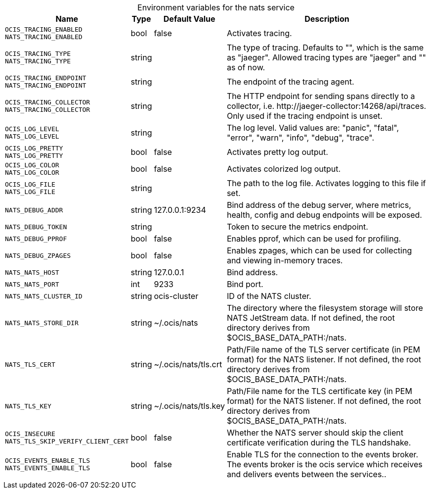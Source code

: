 // set the attribute to true or leave empty, true without any quotes.

:show-deprecation: false

ifeval::[{show-deprecation} == true]

[#deprecation-note-2023-07-24-08-45-33]
[caption=]
.Deprecation notes for the nats service
[width="100%",cols="~,~,~,~",options="header"]
|===
| Deprecation Info
| Deprecation Version
| Removal Version
| Deprecation Replacement
|===

endif::[]

[caption=]
.Environment variables for the nats service
[width="100%",cols="~,~,~,~",options="header"]
|===
| Name
| Type
| Default Value
| Description

a|`OCIS_TRACING_ENABLED` +
`NATS_TRACING_ENABLED` +

a| [subs=-attributes]
++bool ++
a| [subs=-attributes]
++false ++
a| [subs=-attributes]
Activates tracing.

a|`OCIS_TRACING_TYPE` +
`NATS_TRACING_TYPE` +

a| [subs=-attributes]
++string ++
a| [subs=-attributes]
++ ++
a| [subs=-attributes]
The type of tracing. Defaults to "", which is the same as "jaeger". Allowed tracing types are "jaeger" and "" as of now.

a|`OCIS_TRACING_ENDPOINT` +
`NATS_TRACING_ENDPOINT` +

a| [subs=-attributes]
++string ++
a| [subs=-attributes]
++ ++
a| [subs=-attributes]
The endpoint of the tracing agent.

a|`OCIS_TRACING_COLLECTOR` +
`NATS_TRACING_COLLECTOR` +

a| [subs=-attributes]
++string ++
a| [subs=-attributes]
++ ++
a| [subs=-attributes]
The HTTP endpoint for sending spans directly to a collector, i.e. \http://jaeger-collector:14268/api/traces. Only used if the tracing endpoint is unset.

a|`OCIS_LOG_LEVEL` +
`NATS_LOG_LEVEL` +

a| [subs=-attributes]
++string ++
a| [subs=-attributes]
++ ++
a| [subs=-attributes]
The log level. Valid values are: "panic", "fatal", "error", "warn", "info", "debug", "trace".

a|`OCIS_LOG_PRETTY` +
`NATS_LOG_PRETTY` +

a| [subs=-attributes]
++bool ++
a| [subs=-attributes]
++false ++
a| [subs=-attributes]
Activates pretty log output.

a|`OCIS_LOG_COLOR` +
`NATS_LOG_COLOR` +

a| [subs=-attributes]
++bool ++
a| [subs=-attributes]
++false ++
a| [subs=-attributes]
Activates colorized log output.

a|`OCIS_LOG_FILE` +
`NATS_LOG_FILE` +

a| [subs=-attributes]
++string ++
a| [subs=-attributes]
++ ++
a| [subs=-attributes]
The path to the log file. Activates logging to this file if set.

a|`NATS_DEBUG_ADDR` +

a| [subs=-attributes]
++string ++
a| [subs=-attributes]
++127.0.0.1:9234 ++
a| [subs=-attributes]
Bind address of the debug server, where metrics, health, config and debug endpoints will be exposed.

a|`NATS_DEBUG_TOKEN` +

a| [subs=-attributes]
++string ++
a| [subs=-attributes]
++ ++
a| [subs=-attributes]
Token to secure the metrics endpoint.

a|`NATS_DEBUG_PPROF` +

a| [subs=-attributes]
++bool ++
a| [subs=-attributes]
++false ++
a| [subs=-attributes]
Enables pprof, which can be used for profiling.

a|`NATS_DEBUG_ZPAGES` +

a| [subs=-attributes]
++bool ++
a| [subs=-attributes]
++false ++
a| [subs=-attributes]
Enables zpages, which can be used for collecting and viewing in-memory traces.

a|`NATS_NATS_HOST` +

a| [subs=-attributes]
++string ++
a| [subs=-attributes]
++127.0.0.1 ++
a| [subs=-attributes]
Bind address.

a|`NATS_NATS_PORT` +

a| [subs=-attributes]
++int ++
a| [subs=-attributes]
++9233 ++
a| [subs=-attributes]
Bind port.

a|`NATS_NATS_CLUSTER_ID` +

a| [subs=-attributes]
++string ++
a| [subs=-attributes]
++ocis-cluster ++
a| [subs=-attributes]
ID of the NATS cluster.

a|`NATS_NATS_STORE_DIR` +

a| [subs=-attributes]
++string ++
a| [subs=-attributes]
++~/.ocis/nats ++
a| [subs=-attributes]
The directory where the filesystem storage will store NATS JetStream data. If not defined, the root directory derives from $OCIS_BASE_DATA_PATH:/nats.

a|`NATS_TLS_CERT` +

a| [subs=-attributes]
++string ++
a| [subs=-attributes]
++~/.ocis/nats/tls.crt ++
a| [subs=-attributes]
Path/File name of the TLS server certificate (in PEM format) for the NATS listener. If not defined, the root directory derives from $OCIS_BASE_DATA_PATH:/nats.

a|`NATS_TLS_KEY` +

a| [subs=-attributes]
++string ++
a| [subs=-attributes]
++~/.ocis/nats/tls.key ++
a| [subs=-attributes]
Path/File name for the TLS certificate key (in PEM format) for the NATS listener. If not defined, the root directory derives from $OCIS_BASE_DATA_PATH:/nats.

a|`OCIS_INSECURE` +
`NATS_TLS_SKIP_VERIFY_CLIENT_CERT` +

a| [subs=-attributes]
++bool ++
a| [subs=-attributes]
++false ++
a| [subs=-attributes]
Whether the NATS server should skip the client certificate verification during the TLS handshake.

a|`OCIS_EVENTS_ENABLE_TLS` +
`NATS_EVENTS_ENABLE_TLS` +

a| [subs=-attributes]
++bool ++
a| [subs=-attributes]
++false ++
a| [subs=-attributes]
Enable TLS for the connection to the events broker. The events broker is the ocis service which receives and delivers events between the services..
|===

